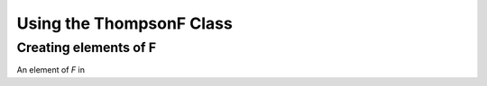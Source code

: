 =========================
Using the ThompsonF Class
=========================

Creating elements of F
----------------------

An element of *F* in 

